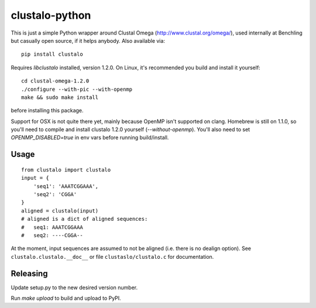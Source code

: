 clustalo-python
===============

This is just a simple Python wrapper around Clustal Omega
(http://www.clustal.org/omega/), used internally at Benchling but casually open
source, if it helps anybody. Also available via::

  pip install clustalo

Requires `libclustalo` installed, version 1.2.0. On Linux, it's recommended you
build and install it yourself::

  cd clustal-omega-1.2.0
  ./configure --with-pic --with-openmp
  make && sudo make install

before installing this package.

Support for OSX is not quite there yet, mainly because OpenMP isn't supported
on clang. Homebrew is still on 1.1.0, so you'll need to compile and install
clustalo 1.2.0 yourself (`--without-openmp`). You'll also need to set
`OPENMP_DISABLED=true` in env vars before running build/install.

Usage
-----
::

  from clustalo import clustalo
  input = {
      'seq1': 'AAATCGGAAA',
      'seq2': 'CGGA'
  }
  aligned = clustalo(input)
  # aligned is a dict of aligned sequences:
  #   seq1: AAATCGGAAA
  #   seq2: ----CGGA--

At the moment, input sequences are assumed to not be aligned (i.e. there is no
dealign option). See ``clustalo.clustalo.__doc__`` or file ``clustaslo/clustalo.c``
for documentation.

Releasing
---------

Update setup.py to the new desired version number.

Run `make upload` to build and upload to PyPI.

